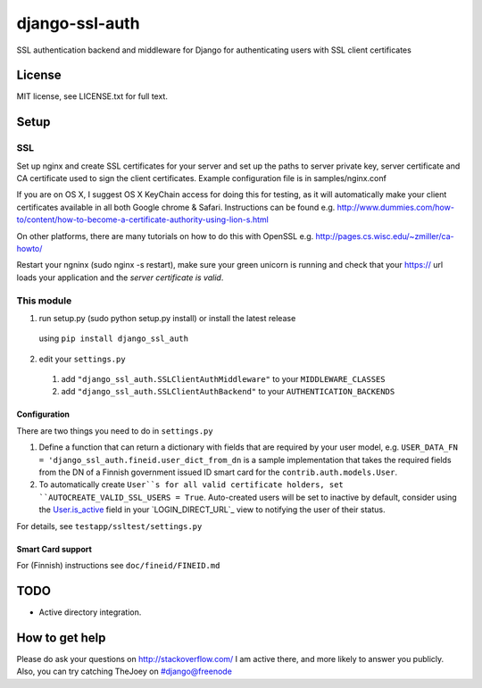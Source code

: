 ===============
django-ssl-auth
===============

.. image:: https://img.shields.io/pypi/v/django-ssl-auth.svg
   :target: https://pypi.python.org/pypi/django-excel-response
   :alt: Latest Version

.. image:: https://travis-ci.org/tarkatronic/django-ssl-auth.svg?branch=master
   :target: https://travis-ci.org/tarkatronic/django-excel-response
   :alt: Test/build status

.. image:: https://codecov.io/gh/tarkatronic/django-ssl-auth/branch/master/graph/badge.svg
   :target: https://codecov.io/gh/tarkatronic/django-excel-response
   :alt: Code coverage

SSL authentication backend and middleware for Django for authenticating users
with SSL client certificates

License
=======

MIT license, see LICENSE.txt for full text.

Setup
=====

SSL
---

Set up nginx and create SSL certificates for your server and set up the paths
to server private key, server certificate and CA certificate used to sign
the client certificates. Example configuration file is in samples/nginx.conf

If you are on OS X, I suggest OS X KeyChain access for doing this for
testing, as it will automatically make your client certificates available in
all both Google chrome & Safari. Instructions can be found e.g.
http://www.dummies.com/how-to/content/how-to-become-a-certificate-authority-using-lion-s.html

On other platforms, there are many tutorials on how to do this with OpenSSL
e.g. http://pages.cs.wisc.edu/~zmiller/ca-howto/

Restart your ngninx (sudo nginx -s restart), make sure your green unicorn is
running and check that your https:// url loads your application and the
*server certificate is valid*.

This module
-----------

1. run setup.py (sudo python setup.py install) or install the latest release 
  using ``pip install django_ssl_auth``
2. edit your ``settings.py``
  1. add ``"django_ssl_auth.SSLClientAuthMiddleware"`` to your ``MIDDLEWARE_CLASSES``
  2. add ``"django_ssl_auth.SSLClientAuthBackend"`` to your ``AUTHENTICATION_BACKENDS``

Configuration
~~~~~~~~~~~~~

There are two things you need to do in ``settings.py``

1. Define a function that can return a dictionary with fields that are required
   by your user model, e.g.
   ``USER_DATA_FN = 'django_ssl_auth.fineid.user_dict_from_dn`` is a sample
   implementation that takes the required fields from the DN of a Finnish
   government issued ID smart card for the ``contrib.auth.models.User``.
2. To automatically create ``User``s for all valid certificate holders, set
   ``AUTOCREATE_VALID_SSL_USERS = True``. Auto-created users will be set to
   inactive by default, consider using the `User.is_active`_ field in your
   `LOGIN_DIRECT_URL`_ view to notifying the user of their status.

For details, see ``testapp/ssltest/settings.py``

Smart Card support
~~~~~~~~~~~~~~~~~~

For (Finnish) instructions see ``doc/fineid/FINEID.md``


TODO
====

* Active directory integration.

How to get help
===============

Please do ask your questions on http://stackoverflow.com/
I am active there, and more likely to answer you publicly.
Also, you can try catching TheJoey on #django@freenode

.. _User.is_active: https://docs.djangoproject.com/en/stable/ref/contrib/auth/#django.contrib.auth.models.User.is_active
.. _LOGIN_REDIRECT_URL: https://docs.djangoproject.com/en/stable/ref/settings/#login-redirect-url